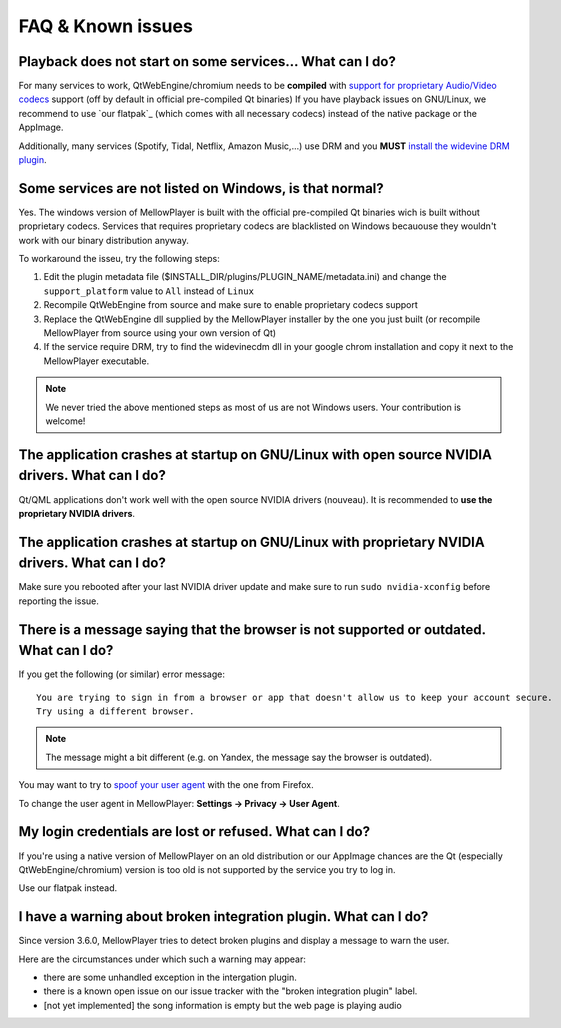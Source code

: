 FAQ & Known issues
==================

Playback does not start on some services... What can I do?
----------------------------------------------------------

For many services to work, QtWebEngine/chromium needs to be **compiled** with `support for proprietary Audio/Video codecs`_ support (off by default in official pre-compiled Qt binaries)
If you have playback issues on GNU/Linux, we recommend to use `our flatpak`_ (which comes with all necessary codecs) instead of the native package or the AppImage.

Additionally, many services (Spotify, Tidal, Netflix, Amazon Music,...) use DRM and you **MUST** `install the widevine DRM plugin`_.

.. _support for proprietary Audio/Video codecs: https://doc.qt.io/qt-5/qtwebengine-features.html#audio-and-video-codecs
.. _install the widevine DRM plugin: https://mellowplayer.readthedocs.io/en/latest/users/install.html#widevine-drm-plugin

Some services are not listed on Windows, is that normal?
--------------------------------------------------------

Yes. The windows version of MellowPlayer is built with the official pre-compiled Qt binaries wich is built without proprietary codecs. Services that requires proprietary
codecs are blacklisted on Windows becauouse they wouldn't work with our binary distribution anyway.

To workaround the isseu, try the following steps:

1. Edit the plugin metadata file ($INSTALL_DIR/plugins/PLUGIN_NAME/metadata.ini) and change the ``support_platform`` value to ``All`` instead of ``Linux``
2. Recompile QtWebEngine from source and make sure to enable proprietary codecs support
3. Replace the QtWebEngine dll supplied by the MellowPlayer installer by the one you just built (or recompile MellowPlayer from source using your own version of Qt)
4. If the service require DRM, try to find the widevinecdm dll in your google chrom installation and copy it next to the MellowPlayer executable.

.. note:: We never tried the above mentioned steps as most of us are not Windows users. Your contribution is welcome!

The application crashes at startup on GNU/Linux with open source NVIDIA drivers. What can I do?
-----------------------------------------------------------------------------------------------

Qt/QML applications don't work well with the open source NVIDIA drivers (nouveau). It is recommended to **use the proprietary NVIDIA drivers**.

The application crashes at startup on GNU/Linux with proprietary NVIDIA drivers. What can I do?
-----------------------------------------------------------------------------------------------

Make sure you rebooted after your last NVIDIA driver update and make sure to run ``sudo nvidia-xconfig`` before reporting the issue.

There is a message saying that the browser is not supported or outdated. What can I do?
---------------------------------------------------------------------------------------

If you get the following (or similar) error message::

    You are trying to sign in from a browser or app that doesn't allow us to keep your account secure.
    Try using a different browser.

.. note:: The message might a bit different (e.g. on Yandex, the message say the browser is outdated).

You may want to try to `spoof your user agent`_  with the one from Firefox.

To change the user agent in MellowPlayer: **Settings -> Privacy -> User Agent**.

.. _spoof your user agent: https://help.vivaldi.com/article/user-agent-spoofing/


My login credentials are lost or refused. What can I do?
--------------------------------------------------------

If you're using a native version of MellowPlayer on an old distribution or our AppImage chances are the Qt (especially QtWebEngine/chromium) version is too
old is not supported by the service you try to log in.

Use our flatpak instead.

I have a warning about broken integration plugin. What can I do?
----------------------------------------------------------------

Since version 3.6.0, MellowPlayer tries to detect broken plugins and display a message to warn the user.

Here are the circumstances under which such a warning may appear:

- there are some unhandled exception in the intergation plugin.
- there is a known open issue on our issue tracker with the "broken integration plugin" label.
- [not yet implemented] the song information is empty but the web page is playing audio

